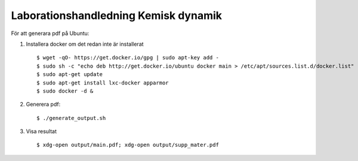 Laborationshandledning Kemisk dynamik
=====================================

För att generara pdf på Ubuntu:

1. Installera docker om det redan inte är installerat ::

   $ wget -qO- https://get.docker.io/gpg | sudo apt-key add -
   $ sudo sh -c "echo deb http://get.docker.io/ubuntu docker main > /etc/apt/sources.list.d/docker.list"
   $ sudo apt-get update
   $ sudo apt-get install lxc-docker apparmor
   $ sudo docker -d &


2. Generera pdf: ::

   $ ./generate_output.sh


3. Visa resultat ::

   $ xdg-open output/main.pdf; xdg-open output/supp_mater.pdf
